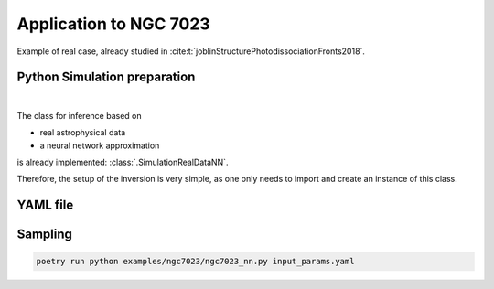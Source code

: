 Application to NGC 7023
================================

Example of real case, already studied in :cite:t:`joblinStructurePhotodissociationFronts2018`.




Python Simulation preparation
-----------------------------

.. image:: img/simulation-structures/astro-appli.svg
   :width: 85%
   :alt: classes to prepare
   :align: center

|

The class for inference based on

* real astrophysical data
* a neural network approximation

is already implemented: :class:`.SimulationRealDataNN`.

Therefore, the setup of the inversion is very simple, as one only needs to import and create an instance of this class.


.. code-block:: python
    :caption: ngc7023.py
    :name: ngc7023-py

    import os

    import numpy as np

    from beetroots.simulations.astro import data_validation

    from beetroots.simulations.astro.real_data.real_data_nn import SimulationRealDataNN

    if __name__ == "__main__":
        # path where the data is
        path_data_cloud = os.path.abspath(
            f"{os.path.dirname(os.path.abspath(__file__))}/../../data/ngc7023"
        )

        # result of another estimation from the literature
        # note : G0 (front of cloud) = 1.2786 * radm / 2
        G0_joblin = 2.6e3
        radm_joblin = 2 * G0_joblin / 1.2786

        point_challenger = {
            "name": "Joblin et al., 2018",
            "value": np.array([[0.7, 1e8, radm_joblin, 1e1, 0.0]]),
        }

        # load ``.yaml`` file
        params = SimulationRealDataNN.load_params(path_data_cloud)
        SimulationRealDataNN.check_input_params_file(
            params,
            data_validation.schema,
        )

        # create simulation object and run its main method to launch the inversion
        simulation = SimulationRealDataNN(**params["simu_init"], params=params)

        simulation.main(
            params=params,
            path_data_cloud=path_data_cloud,
            point_challenger=point_challenger,
        )



YAML file
---------

.. code-block:: yaml
    :caption: input_params_1p7_with_spatial_regu.yaml
    :name: input_params_1p7_with_spatial_regu


    simu_init:
        simu_name: "ngc7023"
        cloud_name: "ngc7023"
        max_workers: 10
        #
        params_names:
        kappa: $\kappa$
        P: $P_{th}$
        radm: $G_0$
        Avmax: $A_V^{tot}$
        angle: $\alpha$
        #
        list_lines_fit:
        - "co_v0_j11__v0_j10"
        - "co_v0_j12__v0_j11"
        - "co_v0_j13__v0_j12"
        - "co_v0_j15__v0_j14"
        - "co_v0_j16__v0_j15"
        - "co_v0_j17__v0_j16"
        - "co_v0_j18__v0_j17"
        - "co_v0_j19__v0_j18"
        #
        - "h2_v0_j2__v0_j0"
        - "h2_v0_j3__v0_j1"
        - "h2_v0_j4__v0_j2"
        - "h2_v0_j5__v0_j3"
        - "h2_v0_j6__v0_j4"
        - "h2_v0_j7__v0_j5"
        #
        - "chp_j1__j0"
        - "chp_j2__j1"
        - "chp_j3__j2"
    #
    to_run_optim_map: false
    to_run_mcmc: true
    #
    filename_int: "Nebula_NGC_7023_Int.pkl"
    filename_err: "Nebula_NGC_7023_Err.pkl"
    #
    forward_model:
        forward_model_name: "meudon_pdr_model_dense"
        force_use_cpu: false
        fixed_params: # must contain all the params in list_names of the SImulation object. Values are in linear scale.
            kappa: null
            P: null
            radm: null
            Avmax: null
            angle: 60.0
        is_log_scale_params: # defines the scale to work with for each param (either log or lin)
            kappa: True
            P: True
            radm: True
            Avmax: True
            angle: False
    #
    #
    sigma_m_float_linscale: 1.3
    #
    # prior indicator
    prior_indicator:
        indicator_margin_scale: 1.0e-1
        lower_bounds_lin:
            - 1.0e-1 # kappa
            - 1.0e+5 # thermal pressure
            - 1.0e+0 # G0
            - 1.0e+0 # AVtot
            - 0.0 # angle
        upper_bounds_lin:
            - 1.0e+1 # kappa
            - 1.0e+9 # thermal pressure
            - 1.0e+5 # G0
            - 4.0e+1 # AVtot
            - 60.0 # angle
        #
    list_gaussian_approx_params: []
    mixing_model_params_filename: ["best_params.csv"]
    #
    # spatial prior
    with_spatial_prior: false
    #
    # sampling params
    sampling_params:
        map:
            initial_step_size:  5.0e-2
            extreme_grad: 1.0e-5
            history_weight: 0.99
            selection_probas: [0.1, 0.9] # (p_mtm, p_pmala)
            k_mtm: 2_000
            is_stochastic: false
            compute_correction_term: false
        mcmc:
            initial_step_size:  5.0e-2
            extreme_grad: 1.0e-5
            history_weight: 0.99
            selection_probas: [0.5, 0.5] # (p_mtm, p_pmala)
            k_mtm: 2_000
            is_stochastic: true
            compute_correction_term: true
    #
    # run params
    run_params:
        map:
            N_MCMC: 1
            T_MC: 30_000
            T_BI: 500
            batch_size: 20
            freq_save: 1
            start_from: null
        mcmc:
            N_MCMC: 1
            T_MC: 20_000
            T_BI: 500
            plot_1D_chains: true
            plot_2D_chains: true
            plot_ESS: true
            plot_comparisons_yspace: false
            batch_size: 10
            freq_save: 1
            start_from: null
            regu_spatial_N0: !!float inf # sets to infinite
            regu_spatial_scale: 1.0
            regu_spatial_vmin: 1.0e-8
            regu_spatial_vmax: 1.0e+8
            list_CI: [68, 90, 95, 99]





Sampling
--------

.. code:: bash

    poetry run python examples/ngc7023/ngc7023_nn.py input_params.yaml
